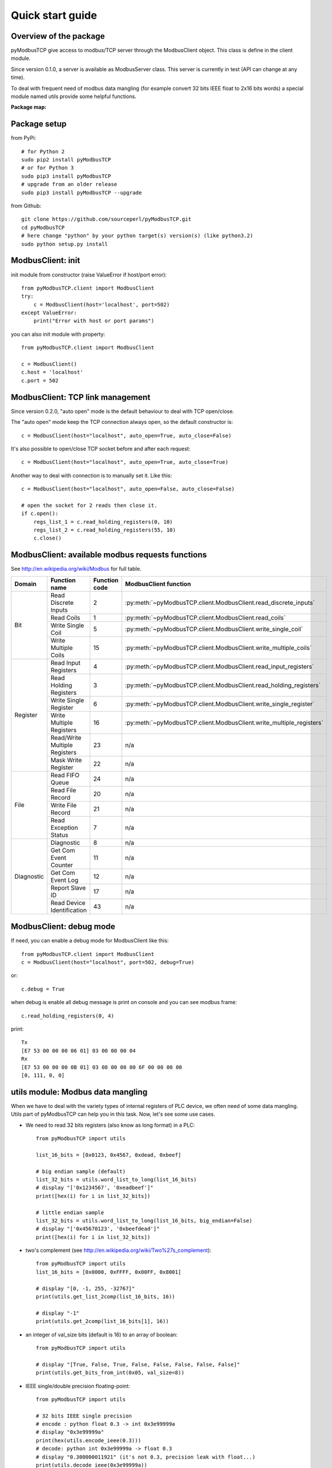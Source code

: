 Quick start guide
=================

Overview of the package
-----------------------

pyModbusTCP give access to modbus/TCP server through the ModbusClient object.
This class is define in the client module.

Since version 0.1.0, a server is available as ModbusServer class. This server
is currently in test (API can change at any time).

To deal with frequent need of modbus data mangling (for example convert 32 bits
IEEE float to 2x16 bits words) a special module named utils provide some helpful
functions.

**Package map:**

.. image:: map.png
   :scale: 75 %

Package setup
-------------

from PyPi::

    # for Python 2
    sudo pip2 install pyModbusTCP
    # or for Python 3
    sudo pip3 install pyModbusTCP
    # upgrade from an older release
    sudo pip3 install pyModbusTCP --upgrade

from Github::

    git clone https://github.com/sourceperl/pyModbusTCP.git
    cd pyModbusTCP
    # here change "python" by your python target(s) version(s) (like python3.2)
    sudo python setup.py install

ModbusClient: init
------------------

init module from constructor (raise ValueError if host/port error)::

    from pyModbusTCP.client import ModbusClient
    try:
        c = ModbusClient(host='localhost', port=502)
    except ValueError:
        print("Error with host or port params")

you can also init module with property::

    from pyModbusTCP.client import ModbusClient

    c = ModbusClient()
    c.host = 'localhost'
    c.port = 502

ModbusClient: TCP link management
---------------------------------

Since version 0.2.0, "auto open" mode is the default behaviour to deal with TCP open/close.

The "auto open" mode keep the TCP connection always open, so the default constructor is::

        c = ModbusClient(host="localhost", auto_open=True, auto_close=False)

It's also possible to open/close TCP socket before and after each request::

        c = ModbusClient(host="localhost", auto_open=True, auto_close=True)

Another way to deal with connection is to manually set it. Like this::

        c = ModbusClient(host="localhost", auto_open=False, auto_close=False)

        # open the socket for 2 reads then close it.
        if c.open():
            regs_list_1 = c.read_holding_registers(0, 10)
            regs_list_2 = c.read_holding_registers(55, 10)
            c.close()

ModbusClient: available modbus requests functions
-------------------------------------------------

See http://en.wikipedia.org/wiki/Modbus for full table.

+------------+------------------------------+---------------+---------------------------------------------------------------------+
| Domain     | Function name                | Function code | ModbusClient function                                               |
+============+==============================+===============+=====================================================================+
| Bit        | Read Discrete Inputs         | 2             | :py:meth:`~pyModbusTCP.client.ModbusClient.read_discrete_inputs`    |
|            +------------------------------+---------------+---------------------------------------------------------------------+
|            | Read Coils                   | 1             | :py:meth:`~pyModbusTCP.client.ModbusClient.read_coils`              |
|            +------------------------------+---------------+---------------------------------------------------------------------+
|            | Write Single Coil            | 5             | :py:meth:`~pyModbusTCP.client.ModbusClient.write_single_coil`       |
|            +------------------------------+---------------+---------------------------------------------------------------------+
|            | Write Multiple Coils         | 15            | :py:meth:`~pyModbusTCP.client.ModbusClient.write_multiple_coils`    |
+------------+------------------------------+---------------+---------------------------------------------------------------------+
| Register   | Read Input Registers         | 4             | :py:meth:`~pyModbusTCP.client.ModbusClient.read_input_registers`    |
|            +------------------------------+---------------+---------------------------------------------------------------------+
|            | Read Holding Registers       | 3             | :py:meth:`~pyModbusTCP.client.ModbusClient.read_holding_registers`  |
|            +------------------------------+---------------+---------------------------------------------------------------------+
|            | Write Single Register        | 6             | :py:meth:`~pyModbusTCP.client.ModbusClient.write_single_register`   |
|            +------------------------------+---------------+---------------------------------------------------------------------+
|            | Write Multiple Registers     | 16            | :py:meth:`~pyModbusTCP.client.ModbusClient.write_multiple_registers`|
|            +------------------------------+---------------+---------------------------------------------------------------------+
|            | Read/Write Multiple Registers| 23            | n/a                                                                 |
|            +------------------------------+---------------+---------------------------------------------------------------------+
|            | Mask Write Register          | 22            | n/a                                                                 |
+------------+------------------------------+---------------+---------------------------------------------------------------------+
| File       | Read FIFO Queue              | 24            | n/a                                                                 |
|            +------------------------------+---------------+---------------------------------------------------------------------+
|            | Read File Record             | 20            | n/a                                                                 |
|            +------------------------------+---------------+---------------------------------------------------------------------+
|            | Write File Record            | 21            | n/a                                                                 |
|            +------------------------------+---------------+---------------------------------------------------------------------+
|            | Read Exception Status        | 7             | n/a                                                                 |
+------------+------------------------------+---------------+---------------------------------------------------------------------+
| Diagnostic | Diagnostic                   | 8             | n/a                                                                 |
|            +------------------------------+---------------+---------------------------------------------------------------------+
|            | Get Com Event Counter        | 11            | n/a                                                                 |
|            +------------------------------+---------------+---------------------------------------------------------------------+
|            | Get Com Event Log            | 12            | n/a                                                                 |
|            +------------------------------+---------------+---------------------------------------------------------------------+
|            | Report Slave ID              | 17            | n/a                                                                 |
|            +------------------------------+---------------+---------------------------------------------------------------------+
|            | Read Device Identification   | 43            | n/a                                                                 |
+------------+------------------------------+---------------+---------------------------------------------------------------------+

ModbusClient: debug mode
------------------------

If need, you can enable a debug mode for ModbusClient like this::

    from pyModbusTCP.client import ModbusClient
    c = ModbusClient(host="localhost", port=502, debug=True)

or::

    c.debug = True

when debug is enable all debug message is print on console and you can see
modbus frame::

    c.read_holding_registers(0, 4)

print::

    Tx
    [E7 53 00 00 00 06 01] 03 00 00 00 04
    Rx
    [E7 53 00 00 00 0B 01] 03 08 00 00 00 6F 00 00 00 00
    [0, 111, 0, 0]


utils module: Modbus data mangling
----------------------------------

When we have to deal with the variety types of internal registers of PLC device,
we often need of some data mangling. Utils part of pyModbusTCP can help you in
this task. Now, let's see some use cases.

- We need to read 32 bits registers (also know as long format) in a PLC::

    from pyModbusTCP import utils

    list_16_bits = [0x0123, 0x4567, 0xdead, 0xbeef]

    # big endian sample (default)
    list_32_bits = utils.word_list_to_long(list_16_bits)
    # display "['0x1234567', '0xeadbeef']"
    print([hex(i) for i in list_32_bits])

    # little endian sample
    list_32_bits = utils.word_list_to_long(list_16_bits, big_endian=False)
    # display "['0x45670123', '0xbeefdead']"
    print([hex(i) for i in list_32_bits])

- two's complement (see http://en.wikipedia.org/wiki/Two%27s_complement)::

    from pyModbusTCP import utils
    list_16_bits = [0x0000, 0xFFFF, 0x00FF, 0x8001]

    # display "[0, -1, 255, -32767]"
    print(utils.get_list_2comp(list_16_bits, 16))

    # display "-1"
    print(utils.get_2comp(list_16_bits[1], 16))

- an integer of val_size bits (default is 16) to an array of boolean::

    from pyModbusTCP import utils

    # display "[True, False, True, False, False, False, False, False]"
    print(utils.get_bits_from_int(0x05, val_size=8))

- IEEE single/double precision floating-point::

    from pyModbusTCP import utils

    # 32 bits IEEE single precision
    # encode : python float 0.3 -> int 0x3e99999a
    # display "0x3e99999a"
    print(hex(utils.encode_ieee(0.3)))
    # decode: python int 0x3e99999a -> float 0.3
    # display "0.300000011921" (it's not 0.3, precision leak with float...)
    print(utils.decode_ieee(0x3e99999a))

    # 64 bits IEEE double precision
    # encode: python float 6.62606957e-34 -> int 0x390b860bb596a559
    # display "0x390b860bb596a559"
    print(hex(utils.encode_ieee(6.62606957e-34, double=True)))
    # decode: python int 0x390b860bb596a559 -> float 6.62606957e-34
    # display "6.62606957e-34"
    print(utils.decode_ieee(0x390b860bb596a559, double=True))

